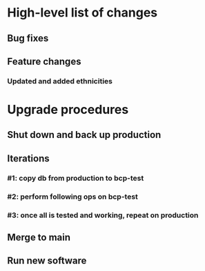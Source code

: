 #+STARTUP: showeverything
* High-level list of changes
** Bug fixes
** Feature changes
*** Updated and added ethnicities
* Upgrade procedures
** Shut down and back up production
** Iterations
*** #1: copy db from production to bcp-test
*** #2: perform following ops on bcp-test
*** #3: once all is tested and working, repeat on production
** Merge to main
** COMMENT Database changes
*** Schema changes
**** UPDATE Client SET ethnicity='African American/Black' WHERE ethnicity='African American';
**** UPDATE Client SET ethnicity='White/Caucasian' WHERE ethnicity='White';
**** UPDATE Client SET ethnicity='Hispanic/Latino' WHERE ethnicity='Hispanic';
*** Reports changes
**** DELETE FROM Report;
**** Add the entirety of reports.sql: `.read reports.sql`
*** Install new software
*** Install latest node packages: npm update ; npm install
** Run new software
